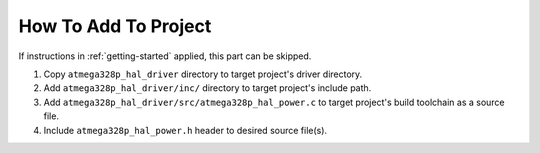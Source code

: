 .. _power-info:

How To Add To Project
=====================

If instructions in :ref:`getting-started` applied, this part can be skipped.

1. Copy ``atmega328p_hal_driver`` directory to target project's driver directory.
2. Add ``atmega328p_hal_driver/inc/`` directory to target project's include path.
3. Add ``atmega328p_hal_driver/src/atmega328p_hal_power.c`` to target project's build toolchain as a source file.
4. Include ``atmega328p_hal_power.h`` header to desired source file(s).
